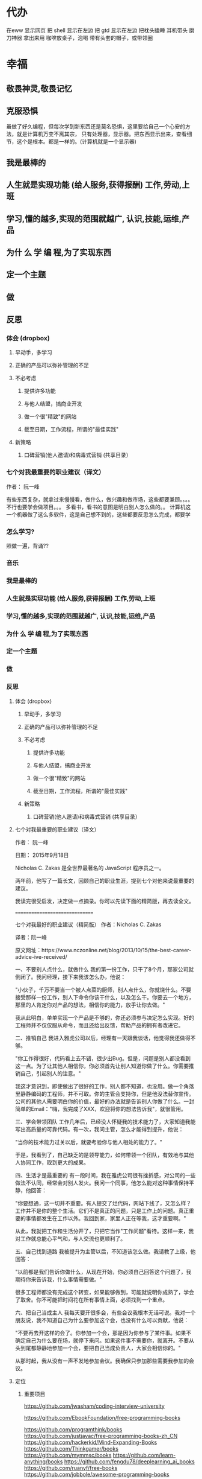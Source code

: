 * 代办
  在eww 显示网页
 把 shell 显示在左边 
 把 gtd 显示在左边
 把枕头瞌睡
 耳机带头
 磨刀神器 拿出来用
 咖啡放桌子，泡喝
 带有头套的帽子，或带领圈
* 幸福 
** 敬畏神灵,敬畏记忆
** 克服恐惧
  虽做了好久编程，但每次学到新东西还是莫名恐惧，这里要给自己一个心安的方法，就是计算机万变不离其宗，
  只有处理器，显示器。把东西显示出来，查看细节，这个是根本。都是一样的。(计算机就是一个显示器)
** 我是最棒的
** 人生就是实现功能 (给人服务,获得报酬) 工作,劳动,上班
** 学习,懂的越多,实现的范围就越广, 认识,技能,运维,产品
** 为什 么 学 编 程,为了实现东西 
** 定一个主题
** 做  
** 反思
*** 体会 (dropbox)
**** 早动手，多学习 
**** 正确的产品可以弥补管理的不足  
**** 不必考虑 
***** 提供许多功能
***** 与他人结盟，搞商业开发
***** 做一个很"精致"的网站
***** 截至日期，工作流程，所谓的"最佳实践"
**** 新策略
***** 口碑营销(他人邀请)和病毒式营销 (共享目录）
*** 七个对我最重要的职业建议（译文）
  作者： 阮一峰
 
   有些东西复杂，就拿过来慢慢看，做什么，做兴趣和做市场，这些都要兼顾。。。。
   不行也要学会做项目。。。
   多看书，看书的意图是明白别人怎么做的。。
  计算机这一个机器做了这么多软件，这是自己想不到的，这些都要反思怎么完成，都要学
*** 怎么学习?
    照做一遍，背诵??
*** 音乐
*** 我是最棒的
*** 人生就是实现功能 (给人服务,获得报酬) 工作,劳动,上班
*** 学习,懂的越多,实现的范围就越广, 认识,技能,运维,产品
*** 为什 么 学 编 程,为了实现东西 
*** 定一个主题
*** 做  
*** 反思
**** 体会 (dropbox)
***** 早动手，多学习 
***** 正确的产品可以弥补管理的不足  
***** 不必考虑 
****** 提供许多功能
****** 与他人结盟，搞商业开发
****** 做一个很"精致"的网站
****** 截至日期，工作流程，所谓的"最佳实践"
***** 新策略
****** 口碑营销(他人邀请)和病毒式营销 (共享目录）
**** 七个对我最重要的职业建议（译文）
   作者： 阮一峰

   日期： 2015年9月18日

   Nicholas C. Zakas 是全世界最著名的 JavaScript 程序员之一。

   两年前，他写了一篇长文，回顾自己的职业生涯，提到七个对他来说最重要的建议。



   我读完很受启发，决定做一点摘录。你可以先读下面的精简版，再去读全文。

   ===============================

   七个对我最好的职业建议（精简版）
   作者：Nicholas C. Zakas

   译者：阮一峰

   原文网址：https://www.nczonline.net/blog/2013/10/15/the-best-career-advice-ive-received/

   一、不要别人点什么，就做什么
   我的第一份工作，只干了8个月，那家公司就倒闭了。我问经理，接下来我该怎么办，他说：

   "小伙子，千万不要当一个被人点菜的厨师，别人点什么，你就烧什么。不要接受那样一份工作，别人下命令你该干什么，以及怎么干。你要去一个地方，那里的人肯定你对产品的想法，相信你的能力，放手让你去做。"

   我从此明白，单单实现一个产品是不够的，你还必须参与决定怎么实现。好的工程师并不仅仅服从命令，而且还给出反馈，帮助产品的拥有者改进它。

   二、推销自己
   我进入雅虎公司以后，经理有一天跟我谈话，他觉得我还做得不够。

   "你工作得很好，代码看上去不错，很少出Bug。但是，问题是别人都没看到这一点。为了让其他人相信你，你必须首先让别人知道你做了什么。你需要推销自己，引起别人的注意。"

   我这才意识到，即使做出了很好的工作，别人都不知道，也没用。做一个角落里静静编码的工程师，并不可取。你的主管会支持你，但是他没法替你宣传。公司的其他人需要明白你的价值，最好的办法就是告诉别人你做了什么。一封简单的Email："嗨，我完成了XXX，欢迎将你的想法告诉我"，就很管用。

   三、学会带领团队
   工作几年后，已经没人怀疑我的技术能力了，大家知道我能写出高质量的可靠代码。有一次，我问主管，怎么才能得到提升，他说：

   "当你的技术能力过关以后，就要考验你与他人相处的能力了。"

   于是，我看到了，自己缺乏的是领导能力，如何带领一个团队，有效地与其他人协同工作，取到更大的成果。

   四、生活才是最重要的
   有一段时间，我在雅虎公司很有挫折感，对公司的一些做法不认同，经常会对别人发火。我问一个同事，他怎么能对这种事情保持平静，他回答：

   "你要想通，这一切并不重要。有人提交了烂代码，网站下线了，又怎么样？工作并不是你的整个生活。它们不是真正的问题，只是工作上的问题。真正重要的事情都发生在工作以外。我回到家，家里人正在等我，这才重要啊。"

   从此，我就把工作和生活分开了，只把它当作"工作问题"看待。这样一来，我对工作就总能心平气和，与人交流也更顺利了。

   五、自己找到道路
   我被提升为主管以后，不知道该怎么做。我请教了上级，他回答：

   "以前都是我们告诉你做什么，从现在开始，你必须自己回答这个问题了，我期待你来告诉我，什么事情需要做。"

   很多工程师都没有完成这个转变，如果能够做到，可能就说明你成熟了，学会了取舍。你不可能把时间花在所有事情上面，必须找到一个重点。

   六、把自己当成主人
   我每天要开很多会，有些会议我根本无话可说。我对一个朋友说，我不知道自己为什么要参加这个会，也没有什么可以贡献，他说：

   "不要再去开这样的会了。你参加一个会，那是因为你参与了某件事。如果不确定自己为什么要在场，就停下来问。如果这件事不需要你，就离开。不要从头到尾都静静地参加一个会，要把自己当成负责人，大家会相信你的。"

   从那时起，我从没有一声不发地参加会议。我确保只参加那些需要我参加的会议。

**** 定位
***** 重要项目
      https://github.com/jwasham/coding-interview-university
  
      https://github.com/EbookFoundation/free-programming-books
  
      https://github.com/programthink/books
      https://github.com/justjavac/free-programming-books-zh_CN
      https://github.com/hackerkid/Mind-Expanding-Books
      https://github.com/Thinkgamer/books
      https://github.com/mymmsc/books
      https://github.com/learn-anything/books
     https://github.com/fengdu78/deeplearning_ai_books 
     https://github.com/ruanyf/free-books
     https://github.com/jobbole/awesome-programming-books
 
     模板
     https://github.com/phachon/html-templates.git
     git clone https://github.com/kyokidG/html-templates.git
     php 微小框架
     https://github.com/bcosca/fatfree
 
     https://github.com/gildas-lormeau/SingleFile.git
 
***** [[https://www.zhihu.com/question/19573039][有哪些不错的网页设计素材网站？ - 知乎]] :website:
****** Article

    - [[https://link.zhihu.com/?target=https%3A//dribbble.com/][Dribbble - Show and tell for designers]] 追波，不多说。
    - [[https://link.zhihu.com/?target=https%3A//www.behance.net/][Behance]] 不多说。
    - [[https://link.zhihu.com/?target=http%3A//www.deviantart.com/][DeviantArt - The largest online art gallery and community]] 也很有名，不多说了。
    - [[https://link.zhihu.com/?target=https%3A//www.pinterest.com/][https://www. pinterest.com/ ]] 素材创意大集合，非常棒的网站，也很有名，不赘述了。
    - [[https://link.zhihu.com/?target=http%3A//tumblr.com/][Sign up | Tumblr]] 灰常有名了，有很多优秀的设计作品在上面。
    - [[https://link.zhihu.com/?target=http%3A//www.zcool.com.cn/][站酷 (ZCOOL)]] 国内设计比较有名的网站，不多说。
    - [[https://link.zhihu.com/?target=http%3A//ui.cn/][UI中国]] 虽然注册用户量和知名度不如站酷，但是专攻UI领域，感觉还不错。
    - [[https://link.zhihu.com/?target=http%3A//huaban.com/][花瓣网]] 国内的pinterest，虽然是山寨的，但是因为速度快所以用起来还是不错的。
    - [[https://link.zhihu.com/?target=http%3A//themeforest.net/][Website Templates]] themeforest 知名度非常高的模版销售网站，从上面可以看到很多目前国外流行的页面风格、动效，创意也非常不错。
    - [[https://link.zhihu.com/?target=http%3A//www.elegantthemes.com/][WordPress Themes Loved By Over 317k Customers]] elegantthemes 国外很有名的wordpress模版设计团队，创意十足，不过可惜的是最近不思进取，一直没有太大创新，还在售卖一年多前就发布的模版，不过他们的blog可以看看，对wordpress开发有很大帮助。
    - [[https://link.zhihu.com/?target=http%3A//yootheme.com/][Home - YOOtheme]] 也是非常棒的国外网站模版设计公司，包括wordpress和joomla!，设计简洁有想法，还有他们推出的前端框架 [[https://link.zhihu.com/?target=http%3A//getuikit.com/][UIkit]]（类似Bootstrap），有兴趣的朋友可以了解一下。
    - [[https://link.zhihu.com/?target=http%3A//reeoo.com/][Reeoo - web design inspiration and website gallery]] 很棒的网页设计参考网站，可以按照颜色筛选，更新勤快，创意十足。
    - [[https://link.zhihu.com/?target=http%3A//www.awwwards.com/][Awwwards - Website Awards]] 非常有名的网页设计创意参考网站。
    - [[https://link.zhihu.com/?target=http%3A//www.materialup.com/][http://www. materialup.com/ ]] Material Design相关设计作品的参考网站。
    - [[https://link.zhihu.com/?target=http%3A//100daysui.com/][100 Days UI - FREEMIUM RESOURCES]] 一个Dribbble牛人的每日一设作品，有源文件下载和HTML代码实现哦！绝壁学习极品。
    - [[https://link.zhihu.com/?target=http%3A//sebastien-gabriel.com/][Sebastien Gabriel]] 谷歌设计大神个人网站，他的文章《How I joined Google》曾脍炙人口，其他设计类的文章也很有参考价值。
    - [[https://link.zhihu.com/?target=http%3A//dejan-markovic.com/][Dejan Markovic]] 国外一个设计师的个人网站，内容涵盖自己的作品从产品分析到最后设计成型的过程解析，很有参考价值。
    - [[https://link.zhihu.com/?target=https%3A//studio.uxpin.com/ebooks/%3F_ga%3D1.151860153.1450144387.1463621604][e-Books]] UXPIN推出的免费设计e-Books，可以看看。
    - [[https://link.zhihu.com/?target=https%3A//snorpey.github.io/triangulation/][image triangulation experiment]] 快速将图片处理成low poly效果的工具网站。
    - [[https://link.zhihu.com/?target=https%3A//coolors.co/][Coolors]] 快速取色，并且能够自动生成色彩层级的工具。
    - [[https://link.zhihu.com/?target=https%3A//webgradients.com/][https:// webgradients.com/ ]] 轻量的渐变配色网站，配色很有逼格。
    - [[https://link.zhihu.com/?target=https%3A//material.io/color/%23%21/%3Fview.left%3D0%26view.right%3D0][Color Tool - Material Design]] Material Design官方的配色工具，可以通过取色快速查看界面整体效果。
    - [[https://link.zhihu.com/?target=https%3A//sketchfab.com/][Sketchfab - Your 3D content on web, mobile, AR, and VR.]] Sketchfab-全球知名的 3D 设计模型在线展示平台。
***** 人生多有不同 (哥哥的人生，姐姐的人生，我的人生)
***** 目标
****** 晚上回家不浮躁，因为学习的方法学会了，就是听想查，目标就是多学多想，归纳
***** 日程
****** TODO 10秒10个仰卧起坐 做一次
****** TODO 听1小时的英语 一次
***** 发展
      世界如何发展？ 作为底层，没有资源，只能被淘汰？
***** 把精力都放在挣钱上，付出挣钱的行为
****** 挣钱的技能 (编码能力要稳定)
****** 营销能力要学习
****** 社交平台
*** 乔布斯的管理课
     一、保持专注
     二、保持简单
     三、追求完美
     四、重视设计

